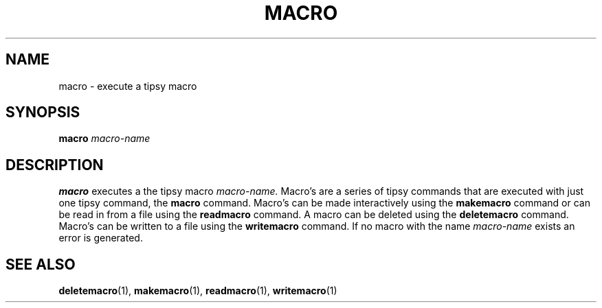 .TH MACRO  1 "22 MARCH 1994"  "KQ Release 2.0" "TIPSY COMMANDS"
.SH NAME
macro \- execute a tipsy macro
.SH SYNOPSIS
.B macro
.I macro-name
.SH DESCRIPTION
.B macro
executes a the tipsy macro
.I macro-name.
Macro's are a series of tipsy commands that are executed with just one
tipsy command, the
.B macro
command.  Macro's can be made interactively using the
.B makemacro 
command or can be read in from a file using the
.B readmacro
command.  A macro can be deleted using the
.B deletemacro
command.  Macro's can be written to a file using the
.B writemacro
command.  If no macro with the name
.I macro-name
exists an error is generated.
.SH SEE ALSO
.BR deletemacro (1),
.BR makemacro (1),
.BR readmacro (1),
.BR writemacro (1)

